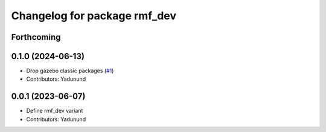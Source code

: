 ^^^^^^^^^^^^^^^^^^^^^^^^^^^^^
Changelog for package rmf_dev
^^^^^^^^^^^^^^^^^^^^^^^^^^^^^

Forthcoming
-----------

0.1.0 (2024-06-13)
------------------
* Drop gazebo classic packages (`#1 <https://github.com/open-rmf/rmf_variants/pull/1>`_)
* Contributors: Yadunund

0.0.1 (2023-06-07)
------------------
* Define rmf_dev variant
* Contributors: Yadunund
